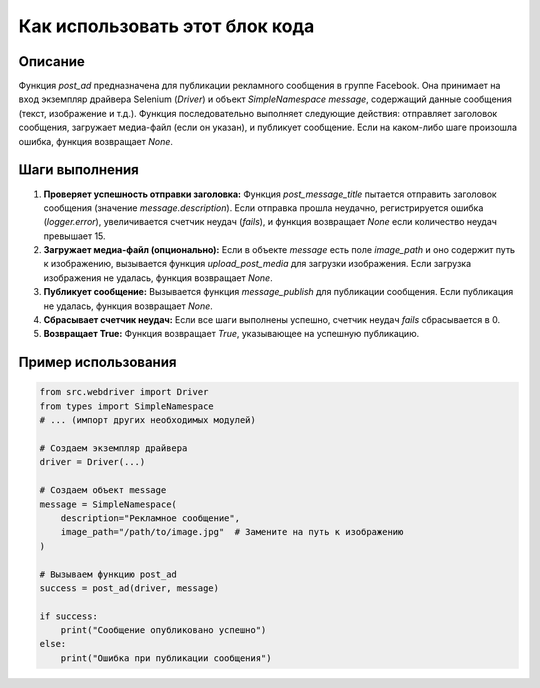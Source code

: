 Как использовать этот блок кода
=========================================================================================

Описание
-------------------------
Функция `post_ad` предназначена для публикации рекламного сообщения в группе Facebook. Она принимает на вход экземпляр драйвера Selenium (`Driver`) и объект `SimpleNamespace` `message`, содержащий данные сообщения (текст, изображение и т.д.). Функция последовательно выполняет следующие действия: отправляет заголовок сообщения, загружает медиа-файл (если он указан), и публикует сообщение. Если на каком-либо шаге произошла ошибка, функция возвращает `None`.

Шаги выполнения
-------------------------
1. **Проверяет успешность отправки заголовка:** Функция `post_message_title` пытается отправить заголовок сообщения (значение `message.description`). Если отправка прошла неудачно, регистрируется ошибка (`logger.error`), увеличивается счетчик неудач (`fails`), и функция возвращает `None` если количество неудач превышает 15.
2. **Загружает медиа-файл (опционально):** Если в объекте `message` есть поле `image_path` и оно содержит путь к изображению, вызывается функция `upload_post_media` для загрузки изображения. Если загрузка изображения не удалась, функция возвращает `None`.
3. **Публикует сообщение:** Вызывается функция `message_publish` для публикации сообщения. Если публикация не удалась, функция возвращает `None`.
4. **Сбрасывает счетчик неудач:** Если все шаги выполнены успешно, счетчик неудач `fails` сбрасывается в 0.
5. **Возвращает True:** Функция возвращает `True`, указывающее на успешную публикацию.


Пример использования
-------------------------
.. code-block:: python

    from src.webdriver import Driver
    from types import SimpleNamespace
    # ... (импорт других необходимых модулей)

    # Создаем экземпляр драйвера
    driver = Driver(...)

    # Создаем объект message
    message = SimpleNamespace(
        description="Рекламное сообщение",
        image_path="/path/to/image.jpg"  # Замените на путь к изображению
    )

    # Вызываем функцию post_ad
    success = post_ad(driver, message)

    if success:
        print("Сообщение опубликовано успешно")
    else:
        print("Ошибка при публикации сообщения")